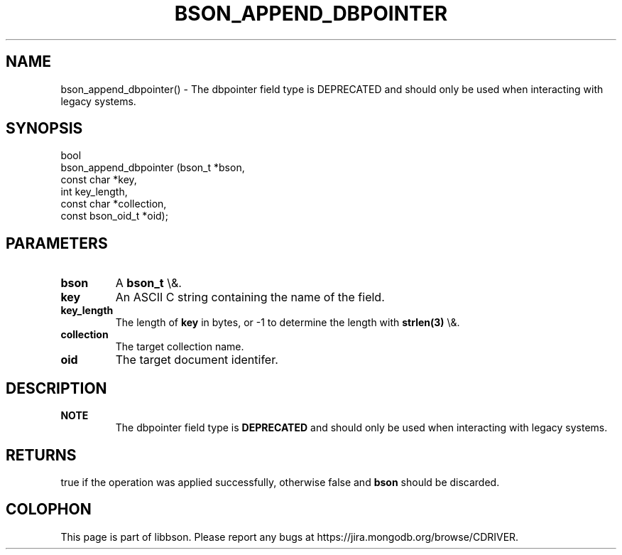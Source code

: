 .\" This manpage is Copyright (C) 2016 MongoDB, Inc.
.\" 
.\" Permission is granted to copy, distribute and/or modify this document
.\" under the terms of the GNU Free Documentation License, Version 1.3
.\" or any later version published by the Free Software Foundation;
.\" with no Invariant Sections, no Front-Cover Texts, and no Back-Cover Texts.
.\" A copy of the license is included in the section entitled "GNU
.\" Free Documentation License".
.\" 
.TH "BSON_APPEND_DBPOINTER" "3" "2016\(hy02\(hy04" "libbson"
.SH NAME
bson_append_dbpointer() \- The dbpointer field type is DEPRECATED and should only be used when interacting with legacy systems.
.SH "SYNOPSIS"

.nf
.nf
bool
bson_append_dbpointer (bson_t           *bson,
                       const char       *key,
                       int               key_length,
                       const char       *collection,
                       const bson_oid_t *oid);
.fi
.fi

.SH "PARAMETERS"

.TP
.B
bson
A
.B bson_t
\e&.
.LP
.TP
.B
key
An ASCII C string containing the name of the field.
.LP
.TP
.B
key_length
The length of
.B key
in bytes, or \(hy1 to determine the length with
.B strlen(3)
\e&.
.LP
.TP
.B
collection
The target collection name.
.LP
.TP
.B
oid
The target document identifer.
.LP

.SH "DESCRIPTION"

.B NOTE
.RS
The dbpointer field type is
.B DEPRECATED
and should only be used when interacting with legacy systems.
.RE

.SH "RETURNS"

true if the operation was applied successfully, otherwise false and
.B bson
should be discarded.


.B
.SH COLOPHON
This page is part of libbson.
Please report any bugs at https://jira.mongodb.org/browse/CDRIVER.